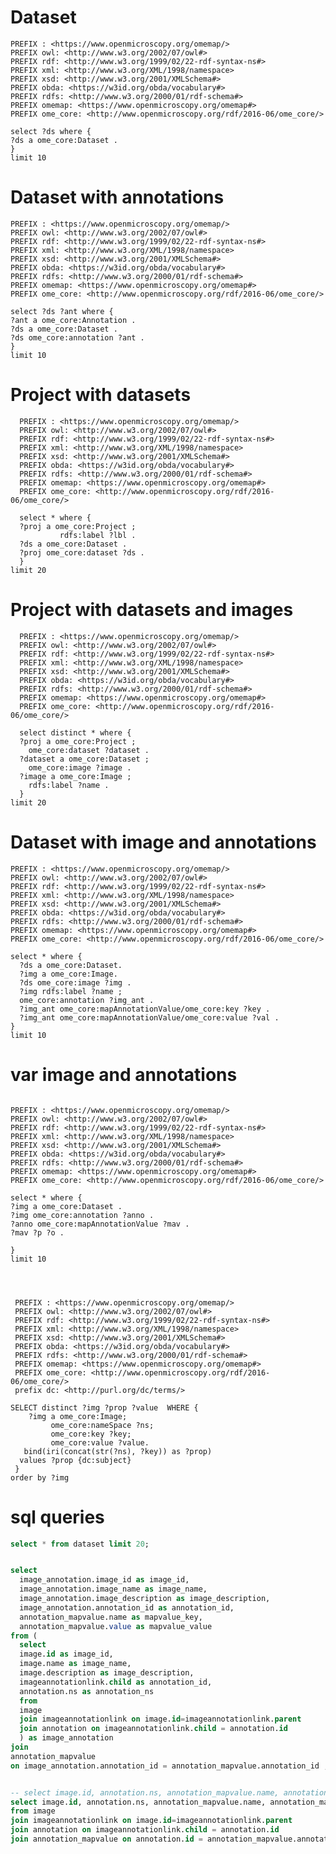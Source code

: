 * Dataset 
:PROPERTIES:
:ID:       c97f7deb-8163-4c3d-9c8f-ed50b3e36552
:END:
#+begin_src sparql :url http://localhost:8080/sparql
  PREFIX : <https://www.openmicroscopy.org/omemap/>
  PREFIX owl: <http://www.w3.org/2002/07/owl#>
  PREFIX rdf: <http://www.w3.org/1999/02/22-rdf-syntax-ns#>
  PREFIX xml: <http://www.w3.org/XML/1998/namespace>
  PREFIX xsd: <http://www.w3.org/2001/XMLSchema#>
  PREFIX obda: <https://w3id.org/obda/vocabulary#>
  PREFIX rdfs: <http://www.w3.org/2000/01/rdf-schema#>
  PREFIX omemap: <https://www.openmicroscopy.org/omemap#>
  PREFIX ome_core: <http://www.openmicroscopy.org/rdf/2016-06/ome_core/>

  select ?ds where {
  ?ds a ome_core:Dataset .
  }
  limit 10
#+end_src

#+RESULTS:
| ds                                 |
|------------------------------------|
| https://example.org/site/Dataset/3 |
| https://example.org/site/Dataset/2 |
| https://example.org/site/Dataset/1 |
| https://example.org/site/Image/1   |
| https://example.org/site/Image/2   |
| https://example.org/site/Image/3   |
| https://example.org/site/Image/4   |
| https://example.org/site/Image/5   |
| https://example.org/site/Image/6   |
| https://example.org/site/Image/7   |

* Dataset with annotations
:PROPERTIES:
:ID:       c97f7deb-8163-4c3d-9c8f-ed50b3e36552
:END:
#+begin_src sparql :url http://localhost:8080/sparql
  PREFIX : <https://www.openmicroscopy.org/omemap/>
  PREFIX owl: <http://www.w3.org/2002/07/owl#>
  PREFIX rdf: <http://www.w3.org/1999/02/22-rdf-syntax-ns#>
  PREFIX xml: <http://www.w3.org/XML/1998/namespace>
  PREFIX xsd: <http://www.w3.org/2001/XMLSchema#>
  PREFIX obda: <https://w3id.org/obda/vocabulary#>
  PREFIX rdfs: <http://www.w3.org/2000/01/rdf-schema#>
  PREFIX omemap: <https://www.openmicroscopy.org/omemap#>
  PREFIX ome_core: <http://www.openmicroscopy.org/rdf/2016-06/ome_core/>

  select ?ds ?ant where {
  ?ant a ome_core:Annotation .
  ?ds a ome_core:Dataset .
  ?ds ome_core:annotation ?ant .
  }
  limit 10
#+end_src

#+RESULTS:
| ds                                 | ant                                    |
|------------------------------------+----------------------------------------|
| https://example.org/site/Dataset/1 | https://example.org/site/Annotation/1  |
| https://example.org/site/Dataset/3 | https://example.org/site/Annotation/3  |
| https://example.org/site/Dataset/2 | https://example.org/site/Annotation/1  |
| https://example.org/site/Image/2   | https://example.org/site/Annotation/6  |
| https://example.org/site/Image/5   | https://example.org/site/Annotation/9  |
| https://example.org/site/Image/9   | https://example.org/site/Annotation/13 |
| https://example.org/site/Image/3   | https://example.org/site/Annotation/7  |
| https://example.org/site/Image/1   | https://example.org/site/Annotation/5  |
| https://example.org/site/Image/4   | https://example.org/site/Annotation/8  |
| https://example.org/site/Image/10  | https://example.org/site/Annotation/14 |

* Project with datasets
:PROPERTIES:
:ID:       9114c7b4-6367-43f6-a8d2-9583999e554f
:END:
#+begin_src sparql :url http://localhost:8080/sparql
  PREFIX : <https://www.openmicroscopy.org/omemap/>
  PREFIX owl: <http://www.w3.org/2002/07/owl#>
  PREFIX rdf: <http://www.w3.org/1999/02/22-rdf-syntax-ns#>
  PREFIX xml: <http://www.w3.org/XML/1998/namespace>
  PREFIX xsd: <http://www.w3.org/2001/XMLSchema#>
  PREFIX obda: <https://w3id.org/obda/vocabulary#>
  PREFIX rdfs: <http://www.w3.org/2000/01/rdf-schema#>
  PREFIX omemap: <https://www.openmicroscopy.org/omemap#>
  PREFIX ome_core: <http://www.openmicroscopy.org/rdf/2016-06/ome_core/>

  select * where {
  ?proj a ome_core:Project ;
           rdfs:label ?lbl .
  ?ds a ome_core:Dataset .
  ?proj ome_core:dataset ?ds .
  }
limit 20
#+end_src

#+RESULTS:
| proj                               | lbl     | ds                                 |
|------------------------------------+---------+------------------------------------|
| https://example.org/site/Project/1 | Project | https://example.org/site/Dataset/2 |
| https://example.org/site/Project/1 | Project | https://example.org/site/Dataset/3 |
| https://example.org/site/Project/1 | Project | https://example.org/site/Dataset/1 |


* Project with datasets and images
:PROPERTIES:
:ID:       9114c7b4-6367-43f6-a8d2-9583999e554f
:END:
#+begin_src sparql :url http://localhost:8080/sparql
    PREFIX : <https://www.openmicroscopy.org/omemap/>
    PREFIX owl: <http://www.w3.org/2002/07/owl#>
    PREFIX rdf: <http://www.w3.org/1999/02/22-rdf-syntax-ns#>
    PREFIX xml: <http://www.w3.org/XML/1998/namespace>
    PREFIX xsd: <http://www.w3.org/2001/XMLSchema#>
    PREFIX obda: <https://w3id.org/obda/vocabulary#>
    PREFIX rdfs: <http://www.w3.org/2000/01/rdf-schema#>
    PREFIX omemap: <https://www.openmicroscopy.org/omemap#>
    PREFIX ome_core: <http://www.openmicroscopy.org/rdf/2016-06/ome_core/>

    select distinct * where {
    ?proj a ome_core:Project ;
      ome_core:dataset ?dataset .
    ?dataset a ome_core:Dataset ;
      ome_core:image ?image .
    ?image a ome_core:Image ;
      rdfs:label ?name .
    }
  limit 20
#+end_src

#+RESULTS:
| proj                               | dataset                            | image                            | name                               |
|------------------------------------+------------------------------------+----------------------------------+------------------------------------|
| https://example.org/site/Project/1 | https://example.org/site/Dataset/1 | https://example.org/site/Image/1 | 2024-10-10_14-58-36_screenshot.png |
| https://example.org/site/Project/1 | https://example.org/site/Dataset/2 | https://example.org/site/Image/2 | 2024-10-10_14-53-28_screenshot.png |
| https://example.org/site/Project/1 | https://example.org/site/Dataset/3 | https://example.org/site/Image/3 | 2024-10-10_15-17-25_screenshot.png |



* Dataset with image and annotations
:PROPERTIES:
:ID:       6a7df85e-c217-45f5-8d79-9eed4f71eff2
:END:
#+begin_src sparql :url http://localhost:8080/sparql
  PREFIX : <https://www.openmicroscopy.org/omemap/>
  PREFIX owl: <http://www.w3.org/2002/07/owl#>
  PREFIX rdf: <http://www.w3.org/1999/02/22-rdf-syntax-ns#>
  PREFIX xml: <http://www.w3.org/XML/1998/namespace>
  PREFIX xsd: <http://www.w3.org/2001/XMLSchema#>
  PREFIX obda: <https://w3id.org/obda/vocabulary#>
  PREFIX rdfs: <http://www.w3.org/2000/01/rdf-schema#>
  PREFIX omemap: <https://www.openmicroscopy.org/omemap#>
  PREFIX ome_core: <http://www.openmicroscopy.org/rdf/2016-06/ome_core/>

  select * where {
    ?ds a ome_core:Dataset.
    ?img a ome_core:Image.
    ?ds ome_core:image ?img .
    ?img rdfs:label ?name ;
    ome_core:annotation ?img_ant .
    ?img_ant ome_core:mapAnnotationValue/ome_core:key ?key .
    ?img_ant ome_core:mapAnnotationValue/ome_core:value ?val .
  }
  limit 10
#+end_src

#+RESULTS:
| ds                                 | img                              | name                               | img_ant                               | key         | val                              |
|------------------------------------+----------------------------------+------------------------------------+---------------------------------------+-------------+----------------------------------|
| https://example.org/site/Dataset/1 | https://example.org/site/Image/1 | 2024-10-10_14-58-36_screenshot.png | https://example.org/site/Annotation/5 | date        | Tue Oct 15 03:26:52 PM CEST 2024 |
| https://example.org/site/Dataset/1 | https://example.org/site/Image/1 | 2024-10-10_14-58-36_screenshot.png | https://example.org/site/Annotation/5 | date        | Test User                        |
| https://example.org/site/Dataset/1 | https://example.org/site/Image/1 | 2024-10-10_14-58-36_screenshot.png | https://example.org/site/Annotation/5 | date        | Unittest                         |
| https://example.org/site/Dataset/1 | https://example.org/site/Image/1 | 2024-10-10_14-58-36_screenshot.png | https://example.org/site/Annotation/5 | contributor | Tue Oct 15 03:26:52 PM CEST 2024 |
| https://example.org/site/Dataset/1 | https://example.org/site/Image/1 | 2024-10-10_14-58-36_screenshot.png | https://example.org/site/Annotation/5 | contributor | Test User                        |
| https://example.org/site/Dataset/1 | https://example.org/site/Image/1 | 2024-10-10_14-58-36_screenshot.png | https://example.org/site/Annotation/5 | contributor | Unittest                         |
| https://example.org/site/Dataset/1 | https://example.org/site/Image/1 | 2024-10-10_14-58-36_screenshot.png | https://example.org/site/Annotation/5 | subject     | Tue Oct 15 03:26:52 PM CEST 2024 |
| https://example.org/site/Dataset/1 | https://example.org/site/Image/1 | 2024-10-10_14-58-36_screenshot.png | https://example.org/site/Annotation/5 | subject     | Test User                        |
| https://example.org/site/Dataset/1 | https://example.org/site/Image/1 | 2024-10-10_14-58-36_screenshot.png | https://example.org/site/Annotation/5 | subject     | Unittest                         |
| https://example.org/site/Dataset/2 | https://example.org/site/Image/2 | 2024-10-10_14-53-28_screenshot.png | https://example.org/site/Annotation/6 | date        | Tue Oct 15 03:26:54 PM CEST 2024 |

* var image and annotations
:PROPERTIES:
:ID:       9500a96c-a3ff-4f3b-9890-ca2fbf320f74
:END:
#+begin_src sparql :url http://localhost:8080/sparql

     PREFIX : <https://www.openmicroscopy.org/omemap/>
     PREFIX owl: <http://www.w3.org/2002/07/owl#>
     PREFIX rdf: <http://www.w3.org/1999/02/22-rdf-syntax-ns#>
     PREFIX xml: <http://www.w3.org/XML/1998/namespace>
     PREFIX xsd: <http://www.w3.org/2001/XMLSchema#>
     PREFIX obda: <https://w3id.org/obda/vocabulary#>
     PREFIX rdfs: <http://www.w3.org/2000/01/rdf-schema#>
     PREFIX omemap: <https://www.openmicroscopy.org/omemap#>
     PREFIX ome_core: <http://www.openmicroscopy.org/rdf/2016-06/ome_core/>

     select * where {
     ?img a ome_core:Dataset .
     ?img ome_core:annotation ?anno .
     ?anno ome_core:mapAnnotationValue ?mav .
     ?mav ?p ?o .

     }
     limit 10


#+end_src

#+RESULTS:
| img                                | anno                                  | mav                              | p                                                            | o                                                                       |
|------------------------------------+---------------------------------------+----------------------------------+--------------------------------------------------------------+-------------------------------------------------------------------------|
| https://example.org/site/Dataset/2 | https://example.org/site/Annotation/1 | https://example.org/site/Map/1/0 | http://www.openmicroscopy.org/rdf/2016-06/ome_core/key       | contributor                                                             |
| https://example.org/site/Dataset/2 | https://example.org/site/Annotation/1 | https://example.org/site/Map/1/0 | http://www.openmicroscopy.org/rdf/2016-06/ome_core/value     | Test User                                                               |
| https://example.org/site/Dataset/2 | https://example.org/site/Annotation/1 | https://example.org/site/Map/1/0 | http://www.openmicroscopy.org/rdf/2016-06/ome_core/nameSpace | http://purl.org/dc/terms/                                               |
| https://example.org/site/Dataset/2 | https://example.org/site/Annotation/1 | https://example.org/site/Map/1/0 | http://www.w3.org/1999/02/22-rdf-syntax-ns#type              | http://www.openmicroscopy.org/rdf/2016-06/ome_core/Map                  |
| https://example.org/site/Dataset/2 | https://example.org/site/Annotation/1 | https://example.org/site/Map/1/0 | http://www.w3.org/1999/02/22-rdf-syntax-ns#type              | http://www.openmicroscopy.org/rdf/2016-06/ome_core/MapAnnotation        |
| https://example.org/site/Dataset/2 | https://example.org/site/Annotation/1 | https://example.org/site/Map/1/0 | http://www.w3.org/1999/02/22-rdf-syntax-ns#type              | http://www.openmicroscopy.org/rdf/2016-06/ome_core/StructuredAnnotation |
| https://example.org/site/Dataset/2 | https://example.org/site/Annotation/1 | https://example.org/site/Map/1/0 | http://www.w3.org/1999/02/22-rdf-syntax-ns#type              | http://www.openmicroscopy.org/rdf/2016-06/ome_core/Annotation           |
| https://example.org/site/Dataset/1 | https://example.org/site/Annotation/1 | https://example.org/site/Map/1/1 | http://www.openmicroscopy.org/rdf/2016-06/ome_core/key       | subject                                                                 |
| https://example.org/site/Dataset/1 | https://example.org/site/Annotation/1 | https://example.org/site/Map/1/1 | http://www.openmicroscopy.org/rdf/2016-06/ome_core/value     | Test images                                                             |
| https://example.org/site/Dataset/1 | https://example.org/site/Annotation/1 | https://example.org/site/Map/1/1 | http://www.openmicroscopy.org/rdf/2016-06/ome_core/nameSpace | http://purl.org/dc/terms/                                               |

#+begin_src sparql :url http://localhost:8080/sparql

   PREFIX : <https://www.openmicroscopy.org/omemap/>
   PREFIX owl: <http://www.w3.org/2002/07/owl#>
   PREFIX rdf: <http://www.w3.org/1999/02/22-rdf-syntax-ns#>
   PREFIX xml: <http://www.w3.org/XML/1998/namespace>
   PREFIX xsd: <http://www.w3.org/2001/XMLSchema#>
   PREFIX obda: <https://w3id.org/obda/vocabulary#>
   PREFIX rdfs: <http://www.w3.org/2000/01/rdf-schema#>
   PREFIX omemap: <https://www.openmicroscopy.org/omemap#>
   PREFIX ome_core: <http://www.openmicroscopy.org/rdf/2016-06/ome_core/>
   prefix dc: <http://purl.org/dc/terms/>

  SELECT distinct ?img ?prop ?value  WHERE {
      ?img a ome_core:Image;
           ome_core:nameSpace ?ns;
           ome_core:key ?key;
           ome_core:value ?value.
     bind(iri(concat(str(?ns), ?key)) as ?prop)
    values ?prop {dc:subject}
   }
  order by ?img
#+end_src

#+RESULTS:
| img                               | prop                             | value                            |
|-----------------------------------+----------------------------------+----------------------------------|
| https://example.org/site/Image/1  | http://purl.org/dc/terms/subject | Test User                        |
| https://example.org/site/Image/1  | http://purl.org/dc/terms/subject | Tue Oct 15 03:26:52 PM CEST 2024 |
| https://example.org/site/Image/1  | http://purl.org/dc/terms/subject | Unittest                         |
| https://example.org/site/Image/10 | http://purl.org/dc/terms/subject | Test User                        |
| https://example.org/site/Image/10 | http://purl.org/dc/terms/subject | Tue Oct 15 03:27:11 PM CEST 2024 |
| https://example.org/site/Image/10 | http://purl.org/dc/terms/subject | Unittest                         |
| https://example.org/site/Image/2  | http://purl.org/dc/terms/subject | Test User                        |
| https://example.org/site/Image/2  | http://purl.org/dc/terms/subject | Tue Oct 15 03:26:54 PM CEST 2024 |
| https://example.org/site/Image/2  | http://purl.org/dc/terms/subject | Unittest                         |
| https://example.org/site/Image/3  | http://purl.org/dc/terms/subject | Test User                        |
| https://example.org/site/Image/3  | http://purl.org/dc/terms/subject | Tue Oct 15 03:26:56 PM CEST 2024 |
| https://example.org/site/Image/3  | http://purl.org/dc/terms/subject | Unittest                         |
| https://example.org/site/Image/4  | http://purl.org/dc/terms/subject | Test User                        |
| https://example.org/site/Image/4  | http://purl.org/dc/terms/subject | Tue Oct 15 03:26:59 PM CEST 2024 |
| https://example.org/site/Image/4  | http://purl.org/dc/terms/subject | Unittest                         |
| https://example.org/site/Image/5  | http://purl.org/dc/terms/subject | Test User                        |
| https://example.org/site/Image/5  | http://purl.org/dc/terms/subject | Tue Oct 15 03:27:01 PM CEST 2024 |
| https://example.org/site/Image/5  | http://purl.org/dc/terms/subject | Unittest                         |
| https://example.org/site/Image/6  | http://purl.org/dc/terms/subject | Test User                        |
| https://example.org/site/Image/6  | http://purl.org/dc/terms/subject | Tue Oct 15 03:27:03 PM CEST 2024 |
| https://example.org/site/Image/6  | http://purl.org/dc/terms/subject | Unittest                         |
| https://example.org/site/Image/7  | http://purl.org/dc/terms/subject | Test User                        |
| https://example.org/site/Image/7  | http://purl.org/dc/terms/subject | Tue Oct 15 03:27:05 PM CEST 2024 |
| https://example.org/site/Image/7  | http://purl.org/dc/terms/subject | Unittest                         |
| https://example.org/site/Image/8  | http://purl.org/dc/terms/subject | Test User                        |
| https://example.org/site/Image/8  | http://purl.org/dc/terms/subject | Tue Oct 15 03:27:07 PM CEST 2024 |
| https://example.org/site/Image/8  | http://purl.org/dc/terms/subject | Unittest                         |
| https://example.org/site/Image/9  | http://purl.org/dc/terms/subject | Test User                        |
| https://example.org/site/Image/9  | http://purl.org/dc/terms/subject | Tue Oct 15 03:27:09 PM CEST 2024 |
| https://example.org/site/Image/9  | http://purl.org/dc/terms/subject | Unittest                         |
 
* sql queries
:PROPERTIES:
:ID:       fa4c3fd2-f1a9-4ac5-867e-be5a2050dbd9
:END:
#+begin_src sql :engine postgres :dbhost localhost :dbport 15432 :dbuser postgres :dbpassword postgres :database postgres
  select * from dataset limit 20;
#+end_src

#+RESULTS:
| id | description | permissions | name      | version | creation_id | external_id | group_id | owner_id | update_id |
|----+-------------+-------------+-----------+---------+-------------+-------------+----------+----------+-----------|
|  1 |             |        -120 | Dataset 1 |         |         540 |             |        0 |        0 |       540 |
|  2 |             |        -120 | Dataset 2 |         |         547 |             |        0 |        0 |       547 |
|  3 |             |        -120 | Dataset 3 |         |         548 |             |        0 |        0 |       548 |
|    |             |             |           |         |             |             |          |          |           |

#+begin_src  sql :engine postgres :dbhost localhost :dbport 15432 :dbuser postgres :dbpassword postgres :database postgres

  select
    image_annotation.image_id as image_id,
    image_annotation.image_name as image_name,
    image_annotation.image_description as image_description,
    image_annotation.annotation_id as annotation_id,
    annotation_mapvalue.name as mapvalue_key,
    annotation_mapvalue.value as mapvalue_value
  from (
    select
    image.id as image_id,
    image.name as image_name,
    image.description as image_description,
    imageannotationlink.child as annotation_id,
    annotation.ns as annotation_ns
    from
    image
    join imageannotationlink on image.id=imageannotationlink.parent
    join annotation on imageannotationlink.child = annotation.id
    ) as image_annotation
  join
  annotation_mapvalue
  on image_annotation.annotation_id = annotation_mapvalue.annotation_id ;
#+end_src

#+RESULTS:
| image_id | image_name                         | image_description | annotation_id | mapvalue_key | mapvalue_value                   |
|----------+------------------------------------+-------------------+---------------+--------------+----------------------------------|
|        1 | 2024-10-10_14-58-36_screenshot.png |                   |             5 | date         | Tue Oct 15 03:26:52 PM CEST 2024 |
|        1 | 2024-10-10_14-58-36_screenshot.png |                   |             5 | contributor  | Test User                        |
|        1 | 2024-10-10_14-58-36_screenshot.png |                   |             5 | subject      | Unittest                         |
|        2 | 2024-10-10_14-53-28_screenshot.png |                   |             6 | date         | Tue Oct 15 03:26:54 PM CEST 2024 |
|        2 | 2024-10-10_14-53-28_screenshot.png |                   |             6 | contributor  | Test User                        |
|        2 | 2024-10-10_14-53-28_screenshot.png |                   |             6 | subject      | Unittest                         |
|        3 | 2024-10-10_15-17-25_screenshot.png |                   |             7 | date         | Tue Oct 15 03:26:56 PM CEST 2024 |
|        3 | 2024-10-10_15-17-25_screenshot.png |                   |             7 | contributor  | Test User                        |
|        3 | 2024-10-10_15-17-25_screenshot.png |                   |             7 | subject      | Unittest                         |
|        4 | 2024-10-10_15-28-16_screenshot.png |                   |             8 | date         | Tue Oct 15 03:26:59 PM CEST 2024 |
|        4 | 2024-10-10_15-28-16_screenshot.png |                   |             8 | contributor  | Test User                        |
|        4 | 2024-10-10_15-28-16_screenshot.png |                   |             8 | subject      | Unittest                         |
|        5 | 2024-10-10_15-01-36_screenshot.png |                   |             9 | date         | Tue Oct 15 03:27:01 PM CEST 2024 |
|        5 | 2024-10-10_15-01-36_screenshot.png |                   |             9 | contributor  | Test User                        |
|        5 | 2024-10-10_15-01-36_screenshot.png |                   |             9 | subject      | Unittest                         |
|        6 | 2024-10-10_15-09-28_screenshot.png |                   |            10 | date         | Tue Oct 15 03:27:03 PM CEST 2024 |
|        6 | 2024-10-10_15-09-28_screenshot.png |                   |            10 | contributor  | Test User                        |
|        6 | 2024-10-10_15-09-28_screenshot.png |                   |            10 | subject      | Unittest                         |
|        7 | 2024-10-10_15-07-18_screenshot.png |                   |            11 | date         | Tue Oct 15 03:27:05 PM CEST 2024 |
|        7 | 2024-10-10_15-07-18_screenshot.png |                   |            11 | contributor  | Test User                        |
|        7 | 2024-10-10_15-07-18_screenshot.png |                   |            11 | subject      | Unittest                         |
|        8 | 2024-10-10_16-47-01_screenshot.png |                   |            12 | date         | Tue Oct 15 03:27:07 PM CEST 2024 |
|        8 | 2024-10-10_16-47-01_screenshot.png |                   |            12 | contributor  | Test User                        |
|        8 | 2024-10-10_16-47-01_screenshot.png |                   |            12 | subject      | Unittest                         |
|        9 | 2024-10-10_16-42-47_screenshot.png |                   |            13 | date         | Tue Oct 15 03:27:09 PM CEST 2024 |
|        9 | 2024-10-10_16-42-47_screenshot.png |                   |            13 | contributor  | Test User                        |
|        9 | 2024-10-10_16-42-47_screenshot.png |                   |            13 | subject      | Unittest                         |
|       10 | 2024-10-10_16-39-27_screenshot.png |                   |            14 | date         | Tue Oct 15 03:27:11 PM CEST 2024 |
|       10 | 2024-10-10_16-39-27_screenshot.png |                   |            14 | contributor  | Test User                        |
|       10 | 2024-10-10_16-39-27_screenshot.png |                   |            14 | subject      | Unittest                         |

#+begin_src  sql :engine postgres :dbhost localhost :dbport 15432 :dbuser postgres :dbpassword postgres :database postgres

    -- select image.id, annotation.ns, annotation_mapvalue.name, annotation_mapvalue.value
    select image.id, annotation.ns, annotation_mapvalue.name, annotation_mapvalue.value
    from image
    join imageannotationlink on image.id=imageannotationlink.parent
    join annotation on imageannotationlink.child = annotation.id
    join annotation_mapvalue on annotation.id = annotation_mapvalue.annotation_id
#+end_src

#+RESULTS:
| id | ns                        | name        | value                            |
|----+---------------------------+-------------+----------------------------------|
|  1 | http://purl.org/dc/terms/ | date        | Tue Oct 15 03:26:52 PM CEST 2024 |
|  1 | http://purl.org/dc/terms/ | contributor | Test User                        |
|  1 | http://purl.org/dc/terms/ | subject     | Unittest                         |
|  2 | http://purl.org/dc/terms/ | date        | Tue Oct 15 03:26:54 PM CEST 2024 |
|  2 | http://purl.org/dc/terms/ | contributor | Test User                        |
|  2 | http://purl.org/dc/terms/ | subject     | Unittest                         |
|  3 | http://purl.org/dc/terms/ | date        | Tue Oct 15 03:26:56 PM CEST 2024 |
|  3 | http://purl.org/dc/terms/ | contributor | Test User                        |
|  3 | http://purl.org/dc/terms/ | subject     | Unittest                         |
|  4 | http://purl.org/dc/terms/ | date        | Tue Oct 15 03:26:59 PM CEST 2024 |
|  4 | http://purl.org/dc/terms/ | contributor | Test User                        |
|  4 | http://purl.org/dc/terms/ | subject     | Unittest                         |
|  5 | http://purl.org/dc/terms/ | date        | Tue Oct 15 03:27:01 PM CEST 2024 |
|  5 | http://purl.org/dc/terms/ | contributor | Test User                        |
|  5 | http://purl.org/dc/terms/ | subject     | Unittest                         |
|  6 | http://purl.org/dc/terms/ | date        | Tue Oct 15 03:27:03 PM CEST 2024 |
|  6 | http://purl.org/dc/terms/ | contributor | Test User                        |
|  6 | http://purl.org/dc/terms/ | subject     | Unittest                         |
|  7 | http://purl.org/dc/terms/ | date        | Tue Oct 15 03:27:05 PM CEST 2024 |
|  7 | http://purl.org/dc/terms/ | contributor | Test User                        |
|  7 | http://purl.org/dc/terms/ | subject     | Unittest                         |
|  8 | http://purl.org/dc/terms/ | date        | Tue Oct 15 03:27:07 PM CEST 2024 |
|  8 | http://purl.org/dc/terms/ | contributor | Test User                        |
|  8 | http://purl.org/dc/terms/ | subject     | Unittest                         |
|  9 | http://purl.org/dc/terms/ | date        | Tue Oct 15 03:27:09 PM CEST 2024 |
|  9 | http://purl.org/dc/terms/ | contributor | Test User                        |
|  9 | http://purl.org/dc/terms/ | subject     | Unittest                         |
| 10 | http://purl.org/dc/terms/ | date        | Tue Oct 15 03:27:11 PM CEST 2024 |
| 10 | http://purl.org/dc/terms/ | contributor | Test User                        |
| 10 | http://purl.org/dc/terms/ | subject     | Unittest                         |
